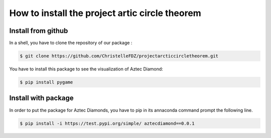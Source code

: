 How to install the project artic circle theorem
===============================================

Install from github
-------------------

In a shell, you have to clone the repository of our package : 

.. code:: bash

   $ git clone https://github.com/ChristelleFDZ/projectarcticcircletheorem.git

You have to install this package to see the visualization of Aztec Diamond:

.. code:: bash

    $ pip install pygame

Install with package 
--------------------

In order to put the package for Aztec Diamonds, you have to pip in its annaconda command prompt the following line.

.. code:: bash
    
   $ pip install -i https://test.pypi.org/simple/ aztecdiamond==0.0.1
